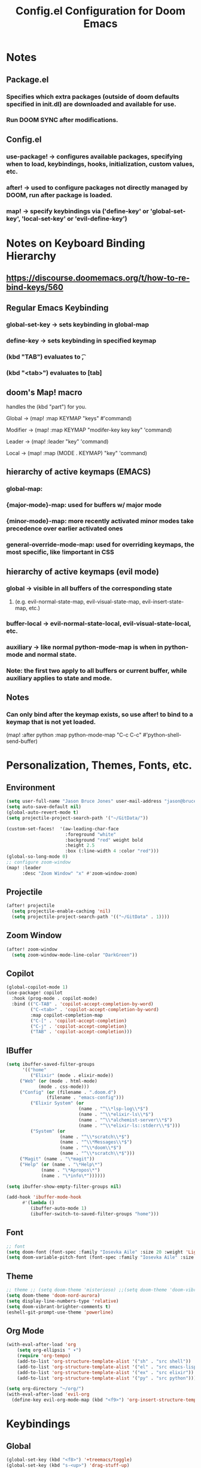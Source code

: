 #+title: Config.el Configuration for Doom Emacs
#+PROPERTY: header-args:emacs-lisp :tangle config.el

* Notes
** Package.el
*** Specifies which extra packages (outside of doom defaults specified in init.dl) are downloaded and available for use.
*** Run DOOM SYNC after modifications.
** Config.el
*** use-package! -> configures available packages, specifying when to load, keybindings, hooks, initialization, custom values, etc.
*** after! -> used to configure packages not directly managed by DOOM, run after package is loaded.
*** map! -> specify keybindings via ('define-key' or 'global-set-key', 'local-set-key' or 'evil-define-key')

* Notes on Keyboard Binding Hierarchy
** https://discourse.doomemacs.org/t/how-to-re-bind-keys/560
** Regular Emacs Keybinding
*** global-set-key -> sets keybinding in global-map
*** define-key -> sets keybinding in specified keymap
*** (kbd "TAB") evaluates to \t,
*** (kbd "<tab>") evaluates to [tab]
** doom's Map! macro
**** handles the (kbd "part") for you.
**** Global ->  (map! :map KEYMAP "keys" #'command)
**** Modifier -> (map! :map KEYMAP "modifer-key key key" 'command)
**** Leader -> (map! :leader "key"  'command)
**** Local -> (map! :map (MODE . KEYMAP) "key"  'command)
** hierarchy of active keymaps (EMACS)
*** global-map:
*** {major-mode}-map: used for buffers w/ major mode
*** {minor-mode}-map: more recently activated minor modes take precedence over earlier activated ones
*** general-override-mode-map: used for overriding keymaps, the most specific, like !important in CSS
** hierarchy of active keymaps (evil mode)
*** global -> visible in all buffers of the corresponding state
**** (e.g. evil-normal-state-map, evil-visual-state-map, evil-insert-state-map, etc.)
*** buffer-local -> evil-normal-state-local, evil-visual-state-local, etc.
*** auxiliary ->  like normal python-mode-map is when in python-mode and normal state.
***  Note: the first two apply to all buffers or current buffer, while auxiliary applies to state and mode.
** Notes
*** Can only bind after the keymap exists, so use after! to bind to a keymap that is not yet loaded.
(map! :after python :map python-mode-map "C-c C-c" #'python-shell-send-buffer)

* Personalization, Themes, Fonts, etc.
** Environment
#+begin_src emacs-lisp
(setq user-full-name "Jason Bruce Jones" user-mail-address "jason@brucejones.biz")
(setq auto-save-default nil)
(global-auto-revert-mode t)
(setq projectile-project-search-path '("~/GitData/"))

(custom-set-faces!  '(aw-leading-char-face
     	              :foreground "white"
                      :background "red" weight bold
                      :height 2.5
                      :box (:line-width 4 :color "red")))
(global-so-long-mode 0)
;; configure zoom-window
(map! :leader
      :desc "Zoom Window" "x" #'zoom-window-zoom)

#+end_src

** Projectile
#+begin_src emacs-lisp
(after! projectile
  (setq projectile-enable-caching 'nil)
  (setq projectile-project-search-path '(("~/GitData" . 1))))
#+end_src
** Zoom Window
#+begin_src emacs-lisp
(after! zoom-window
  (setq zoom-window-mode-line-color "DarkGreen"))
#+end_src
** Copilot
#+begin_src emacs-lisp
(global-copilot-mode 1)
(use-package! copilot
  :hook (prog-mode . copilot-mode)
  :bind (("C-TAB" . 'copilot-accept-completion-by-word)
         ("C-<tab>" . 'copilot-accept-completion-by-word)
         :map copilot-completion-map
         ("C-[" . 'copilot-accept-completion)
         ("C-j" . 'copilot-accept-completion)
         ("TAB" . 'copilot-accept-completion)))
#+end_src
** IBuffer
#+begin_src emacs-lisp
(setq ibuffer-saved-filter-groups
      '(("home"
         ("Elixir" (mode . elixir-mode))
	 ("Web" (or (mode . html-mode)
		    (mode . css-mode)))
	 ("Config" (or (filename . ".doom.d")
		       (filename . "emacs-config")))
         ("Elixir System" (or
                           (name . "^\\*lsp-log\\*$")
                           (name . "^\\*elixir-ls\\*$")
                           (name . "^\\*alchemist-server\\*$")
                           (name . "^\\*elixir-ls::stderr\\*$")))
         ("System" (or
                    (name . "^\\*scratch\\*$")
                    (name . "^\\*Messages\\*$")
                    (name . "^\\*doom\\*$")
                    (name . "^\\*scratch\\*$")))
	 ("Magit" (name . "\*magit"))
	 ("Help" (or (name . "\*Help\*")
		     (name . "\*Apropos\*")
		     (name . "\*info\*"))))))

(setq ibuffer-show-empty-filter-groups nil)

(add-hook 'ibuffer-mode-hook
	  #'(lambda ()
	     (ibuffer-auto-mode 1)
	     (ibuffer-switch-to-saved-filter-groups "home")))
#+end_src
** Font
#+begin_src emacs-lisp
;; font
(setq doom-font (font-spec :family "Iosevka Aile" :size 20 :weight 'Light))
(setq doom-variable-pitch-font (font-spec :family "Iosevka Aile" :size 18 :weight 'Light))
#+end_src

** Theme
#+begin_src emacs-lisp
;; theme ;; (setq doom-theme 'misterioso) ;;(setq doom-theme 'doom-vibrant)
(setq doom-theme 'doom-nord-aurora)
(setq display-line-numbers-type 'relative)
(setq doom-vibrant-brighter-comments t)
(eshell-git-prompt-use-theme 'powerline)
#+end_src

** Org Mode
#+begin_src emacs-lisp
(with-eval-after-load 'org
    (setq org-ellipsis " ▾")
    (require 'org-tempo)
    (add-to-list 'org-structure-template-alist '("sh" . "src shell"))
    (add-to-list 'org-structure-template-alist '("el" . "src emacs-lisp"))
    (add-to-list 'org-structure-template-alist '("ex" . "src elixir"))
    (add-to-list 'org-structure-template-alist '("py" . "src python")))

(setq org-directory "~/org/")
(with-eval-after-load 'evil-org
  (define-key evil-org-mode-map (kbd "<f9>") 'org-insert-structure-template))
#+end_src
* Keybindings
** Global
#+begin_src emacs-lisp
(global-set-key (kbd "<f8>") '+treemacs/toggle)
(global-set-key (kbd "s-<up>") 'drag-stuff-up)
(global-set-key (kbd "s-<down>") 'drag-stuff-down)
(global-set-key (kbd "C-0") 'ace-window)
(define-key evil-normal-state-map "\C-e" 'evil-end-of-line)
(map! :leader :desc "Switch Frame" "wf" #'+evil/next-frame)
#+end_src
** Multi-Cursor
#+begin_src emacs-lisp
(map! :leader
      (:prefix-map ("d" . "Cursors")

       (:desc "Make all " "m" #'evil-mc-make-all-cursors)
       (:desc "Make & go next" "n" #'evil-mc-and-goto-next)
       (:desc "No make but go next" "N" #'evil-mc-and-goto-next)

       (:desc "Line beginning" "b" #'evil-mc-make-cursor-in-visual-selection-beg)
       (:desc "Line endings" "e" #'evil-mc-make-cursor-in-visual-selection-end)

       (:desc "Pause making" "p" #'evil-mc-pause-cursors)
       (:desc "Make here" "h" #'evil-mc-make-cursor-here)
       (:desc "Resume cursors" "r" #'evil-mc-resume-cursors)

       (:desc "Undo last" "u" #'evil-mc-undo-all-cursors)
       (:desc "Undo all" "U" #'evil-mc-undo-all-cursors)))
#+end_src
** Workspaces
#+begin_src emacs-lisp
(map! :leader
      (:prefix-map ("e" . "Perspective")

       (:desc "Next" "n" #'persp-next)
       (:desc "Previous" "p" #'persp-prev)
       (:desc "Kill buffer" "K" #'persp-kill-buffer)
       (:desc "Window Switch" "S" #'persp-window-switch)
       (:desc "Load full state" "l" #'persp-load-state-from-file)
       (:desc "Load by name" "L" #'persp-load-from-file-by-names)
       (:desc "Import Window Config" "i" #'persp-import-win-conf)
       (:desc "Save to file by Name" "S" #'persp-save-to-file-by-names)
       (:desc "Add buffer" "a" #'persp-add-buffer)
       (:desc "Switch to buffer" "b" #'persp-switch-to-buffer)))
#+end_src
* Language Configurations
** LSP Mode
*** activate lsp-mode for elixir and java
*** don't load until called for first time.
*** ignore certain directories
*** set up elixir-ls
*** don't watch certain directories

#+begin_src emacs-lisp
(use-package! lsp-mode
  :commands lsp
  :diminish lsp-mode
  :custom
  (lsp-headerline-breadcrumb-enable t)
  :hook
    ((elixir-mode . lsp)
    (java-mode . lsp)
    (lsp-mode . lsp-headerline-breadcrumb-mode))
  :init
    (add-to-list 'exec-path "/Users/jasonjones/GitData/elixir-ls/release")
  :config
    (dolist (match
            '("[/\\\\].direnv$"
                "[/\\\\]node_modules$"
                "[/\\\\]deps"
                "[/\\\\]build"
                "[/\\\\]_build"))
    (add-to-list 'lsp-file-watch-ignored match))
    (setq lsp-file-watch-ignored-directories '(".git" "deps")))
#+end_src
** LSP UI
#+begin_src emacs-lisp
(after! lsp-ui
  (setq lsp-lens-enable nil)
  (setq lsp-ui-sideline-show-hover '1)
  (setq lsp-ui-doc-enable 't)
  (setq lsp-ui-doc-position 'bottom)
  (setq lsp-ui-doc-show-with-cursor nil)
  (setq lsp-ui-doc-show-with-mouse nil)
  (setq lsp-ui-doc-header 't)
  (setq lsp-ui-sideline-diagnostic-max-lines '10)
  (setq lsp-ui-sideline-show-hover nil)
  (setq lsp-ui-peek-always-show nil)
  (setq lsp-diagnostics-provider :auto)
  (setq lsp-diagnostics-mode t))

#+end_src
** Flycheck
#+begin_src emacs-lisp
;; flycheck config
(defvar-local my/flycheck-local-cache nil)
(defun my/flycheck-checker-get (fn checker property)
  (or (alist-get property (alist-get checker my/flycheck-local-cache))
      (funcall fn checker property)))
(advice-add 'flycheck-checker-get :around 'my/flycheck-checker-get)
(add-hook 'lsp-managed-mode-hook
          (lambda ()
            (when (derived-mode-p 'elixir-mode)
              (setq my/flycheck-local-cache '((lsp . ((next-checkers . (elixir-credo)))))))
            ))
#+end_src
** Java
#+begin_src emacs-lisp
;; JAVA
(setenv "JAVA_HOME"  "/opt/homebrew/opt/openjdk/libexec/openjdk.jdk/Contents/Home/")
(setq lsp-java-java-path "/opt/homebrew/opt/openjdk/libexec/openjdk.jdk/Contents/Home/bin/java")
#+end_src
** Elixir
#+begin_src emacs-lisp
(after! lsp-elixir
  (setq lsp-elixir-fetch-deps nil)
  (setq lsp-elixir-suggest-specs t)
  (setq lsp-elixir-signatue-after-complete t))
#+end_src
** Elixir HEEX
#+begin_src emacs-lisp
;; heex
(add-to-list 'auto-mode-alist '("\\.heex\\'" . web-mode))
;; this code is throwing a warning that 'make-variable-buffer-local needs to be callled at top level.  FIX ME'
;; (use-package
;;   polymode
;;   :ensure t
;;   :mode ("\\.ex\\'" . poly-elixir-web-mode)
;;   :init (setq web-mode-engines-alist '(("elixir" . "\\.ex\\'")))
;;   :config
;;   (define-hostmode poly-elixir-hostmode :mode 'elixir-mode)
;;   (define-innermode poly-surface-expr-elixir-innermode
;;     :mode 'web-mode
;;     :head-matcher (rx line-start (* space) "~H" (= 3 (char "\"'")) line-end)
;;     :tail-matcher (rx line-start (* space) (= 3 (char "\"'")) line-end)
;;     :head-mode 'host
;;     :tail-mode 'host
;;     :allow-nested nil
;;     :keep-in-mode 'host
;;     :fallback-mode 'host)
;;   (define-polymode poly-elixir-web-mode
;;     :hostmode 'poly-elixir-hostmode
;;     :innermodes '(poly-surface-expr-elixir-innermode)))
#+end_src
